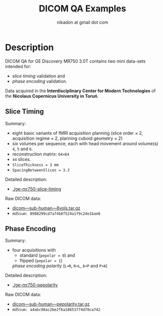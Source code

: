 #+TITLE: DICOM QA Examples
#+AUTHOR: nikadon at gmail dot com

* Description

  DICOM QA for GE Discovery MR750 3.0T contains two mini data-sets intended for:
  - /slice timing/ validation and
  - /phase encoding/ validation.

  Data acquired in the *Interdisciplinary Center for Modern
  Technologies* of the *Nicolaus Copernicus University in Toruń*.

** Slice Timing

   Summary:
   - eight basic variants of fMRI acquisition planning (slice order × 2, acquisition regime × 2, planning cuboid geometry × 2)
   - six volumes per sequence, each with head movement around volume(s) =4=, =5= and =6=.
   - reconstruction matrix: =64×64=
   - =44= slices.
   - =SliceThickness = 3 mm=
   - =SpacingBetweenSlices = 3.3=

   Detailed description:
   - [[./ge-mr750-slice-timing]]

   Raw DICOM data:
   - [[https://raw.githubusercontent.com/nikadon/cc-dcm2bids-wrapper/master/dicom-qa-examples/ge-mr750-slice-timing/data/dicom---sub-human---6vols.tar.gz][dicom---sub-human---6vols.tar.gz]]
   - =md5sum: 8988299cd7a74b8f524a1f9c24e1bae6=

** Phase Encoding

   Summary:
    - four acquisitions with
      - standard (=pepolar = 0=) and
      - flipped (=pepolar = 1=)
      /phase encoding polarity/ (=L➜R=, =R➜L=, =A➜P= and =P➜A=)

   Detailed description:
   - [[./ge-mr750-pepolarity]]

   Raw DICOM data:
   - [[https://raw.githubusercontent.com/nikadon/cc-dcm2bids-wrapper/master/dicom-qa-examples/ge-mr750-pepolarity/data/dicom---sub-human---pepolarity.tar.gz][dicom---sub-human---pepolarity.tar.gz]]
   - =md5sum: a4abc98ac2be2f6a18653774d70ca742=
